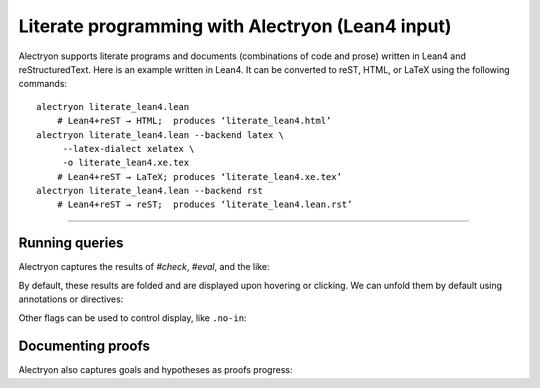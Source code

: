 ==================================================
 Literate programming with Alectryon (Lean4 input)
==================================================

Alectryon supports literate programs and documents (combinations of code and prose) written in Lean4 and reStructuredText.  Here is an example written in Lean4.  It can be converted to reST, HTML, or LaTeX using the following commands::

   alectryon literate_lean4.lean
       # Lean4+reST → HTML;  produces ‘literate_lean4.html’
   alectryon literate_lean4.lean --backend latex \
        --latex-dialect xelatex \
        -o literate_lean4.xe.tex
       # Lean4+reST → LaTeX; produces ‘literate_lean4.xe.tex’
   alectryon literate_lean4.lean --backend rst
       # Lean4+reST → reST;  produces ‘literate_lean4.lean.rst’

-----

.. default-role:: lean4

Running queries
===============

Alectryon captures the results of `#check`, `#eval`, and the like:

.. lean4::

   def x : Nat := 5
   #reduce 5 + x

By default, these results are folded and are displayed upon hovering or clicking.  We can unfold them by default using annotations or directives:

.. lean4::

   #check Nat /- .unfold -/

.. lean4:: unfold

   #check Bool
   #eval 1 + 1

Other flags can be used to control display, like ``.no-in``:

.. lean4::

   #print Iff /- .unfold .no-in -/

Documenting proofs
==================

Alectryon also captures goals and hypotheses as proofs progress:

.. lean4::

   theorem test (p q : Prop) (hp : p) (hq : q): p ∧ q ↔ q ∧ p := by
     apply Iff.intro
     . intro h
       apply And.intro
       . exact hq
       . exact hp
     . intro h
       apply And.intro
       . exact hp
       . exact hq
